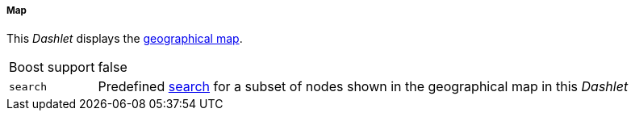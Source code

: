 
===== Map

This _Dashlet_ displays the link:http://www.opennms.org/wiki/Geographical_Maps[geographical map].

[options="autowidth"]
|===
| Boost support | false
| `search`      | Predefined link:http://www.opennms.org/wiki/Geographical_Maps#Searching[search] for a subset of nodes shown in the geographical map in this _Dashlet_
|===
